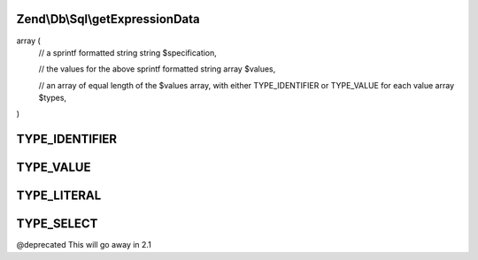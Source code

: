 .. Db/Sql/ExpressionInterface.php generated using docpx on 01/30/13 03:32am


Zend\\Db\\Sql\\getExpressionData
================================

.. function:: Zend\Db\Sql\getExpressionData()


    @abstract

    :rtype: array of array|string should return an array in the format:

array (
   // a sprintf formatted string
   string $specification,

   // the values for the above sprintf formatted string
   array $values,

   // an array of equal length of the $values array, with either TYPE_IDENTIFIER or TYPE_VALUE for each value
   array $types,
)



TYPE_IDENTIFIER
===============

TYPE_VALUE
==========

TYPE_LITERAL
============

TYPE_SELECT
===========

@deprecated This will go away in 2.1

